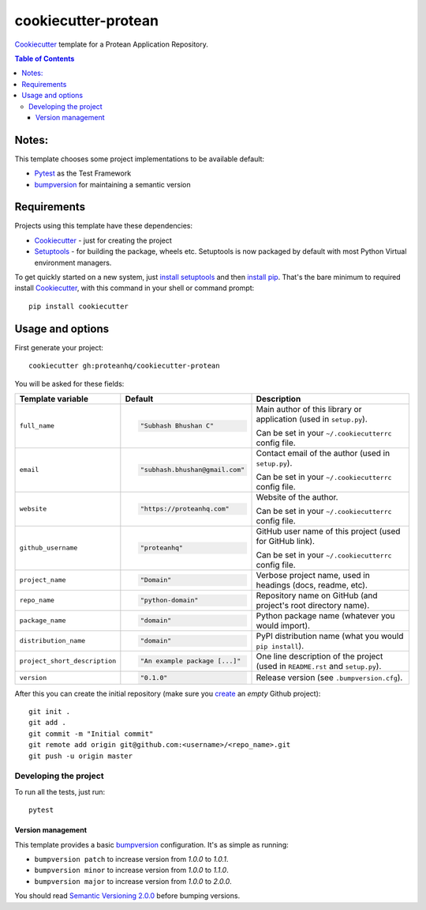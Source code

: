 ====================
cookiecutter-protean
====================

Cookiecutter_ template for a Protean Application Repository.
     
.. contents:: Table of Contents

Notes:
-----

This template chooses some project implementations to be available default:

* Pytest_ as the Test Framework
* bumpversion_ for maintaining a semantic version

Requirements
------------

Projects using this template have these dependencies:

* Cookiecutter_ - just for creating the project
* Setuptools_ - for building the package, wheels etc. Setuptools is now packaged by default with most Python Virtual environment managers.

To get quickly started on a new system, just `install setuptools
<https://pypi.org/project/setuptools#installation-instructions>`_ and then `install pip
<https://pip.pypa.io/en/latest/installing.html>`_. That's the bare minimum to required install Cookiecutter_, with this command in your shell or command prompt::

  pip install cookiecutter

Usage and options
-----------------

First generate your project::

  cookiecutter gh:proteanhq/cookiecutter-protean

You will be asked for these fields:

.. list-table::
    :header-rows: 1

    * - Template variable
      - Default
      - Description

    * - ``full_name``
      - .. code:: python

            "Subhash Bhushan C"
      - Main author of this library or application (used in ``setup.py``).

        Can be set in your ``~/.cookiecutterrc`` config file.

    * - ``email``
      - .. code:: python

            "subhash.bhushan@gmail.com"
      - Contact email of the author (used in ``setup.py``).

        Can be set in your ``~/.cookiecutterrc`` config file.

    * - ``website``
      - .. code:: python

            "https://proteanhq.com"
      - Website of the author.

        Can be set in your ``~/.cookiecutterrc`` config file.

    * - ``github_username``
      - .. code:: python

            "proteanhq"
      - GitHub user name of this project (used for GitHub link).

        Can be set in your ``~/.cookiecutterrc`` config file.

    * - ``project_name``
      - .. code:: python

            "Domain"
      - Verbose project name, used in headings (docs, readme, etc).

    * - ``repo_name``
      - .. code:: python

            "python-domain"
      - Repository name on GitHub (and project's root directory name).

    * - ``package_name``
      - .. code:: python

            "domain"
      - Python package name (whatever you would import).

    * - ``distribution_name``
      - .. code:: python

            "domain"
      - PyPI distribution name (what you would ``pip install``).

    * - ``project_short_description``
      - .. code:: python

            "An example package [...]"
      - One line description of the project (used in ``README.rst`` and ``setup.py``).

    * - ``version``
      - .. code:: python

            "0.1.0"
      - Release version (see ``.bumpversion.cfg``).

After this you can create the initial repository (make sure you `create <https://github.com/new>`_ an *empty* Github
project)::

  git init .
  git add .
  git commit -m "Initial commit"
  git remote add origin git@github.com:<username>/<repo_name>.git
  git push -u origin master

Developing the project
``````````````````````

To run all the tests, just run::

  pytest

Version management
''''''''''''''''''

This template provides a basic bumpversion_ configuration. It's as simple as running:

* ``bumpversion patch`` to increase version from `1.0.0` to `1.0.1`.
* ``bumpversion minor`` to increase version from `1.0.0` to `1.1.0`.
* ``bumpversion major`` to increase version from `1.0.0` to `2.0.0`.

You should read `Semantic Versioning 2.0.0 <http://semver.org/>`_ before bumping versions.

.. _Setuptools: https://pypi.org/project/setuptools
.. _Pytest: http://pytest.org/
.. _Cookiecutter: https://github.com/audreyr/cookiecutter
.. _bumpversion: https://pypi.org/project/bumpversion
